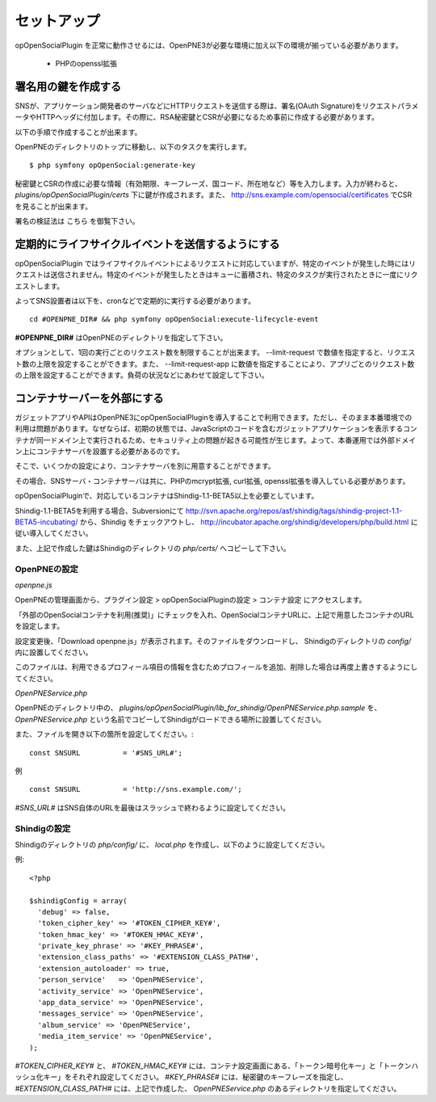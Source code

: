 ============
セットアップ
============

opOpenSocialPlugin を正常に動作させるには、OpenPNE3が必要な環境に加え以下の環境が揃っている必要があります。

 * PHPのopenssl拡張

署名用の鍵を作成する
====================

SNSが、アプリケーション開発者のサーバなどにHTTPリクエストを送信する際は、署名(OAuth Signature)をリクエストパラメータやHTTPヘッダに付加します。その際に、RSA秘密鍵とCSRが必要になるため事前に作成する必要があります。

以下の手順で作成することが出来ます。

OpenPNEのディレクトリのトップに移動し、以下のタスクを実行します。

::

  $ php symfony opOpenSocial:generate-key

秘密鍵とCSRの作成に必要な情報（有効期限、キーフレーズ、国コード、所在地など）等を入力します。入力が終わると、 *plugins/opOpenSocialPlugin/certs* 下に鍵が作成されます。また、 http://sns.example.com/opensocial/certificates でCSRを見ることが出来ます。

署名の検証法は こちら を御覧下さい。


定期的にライフサイクルイベントを送信するようにする
==================================================

opOpenSocialPlugin ではライフサイクルイベントによるリクエストに対応していますが、特定のイベントが発生した時にはリクエストは送信されません。特定のイベントが発生したときはキューに蓄積され、特定のタスクが実行されたときに一度にリクエストします。

よってSNS設置者は以下を、cronなどで定期的に実行する必要があります。

::

  cd #OPENPNE_DIR# && php symfony opOpenSocial:execute-lifecycle-event

**#OPENPNE_DIR#** はOpenPNEのディレクトリを指定して下さい。

オプションとして、1回の実行ごとのリクエスト数を制限することが出来ます。 --limit-request で数値を指定すると、リクエスト数の上限を設定することができます。また、 --limit-request-app に数値を指定することにより、アプリごとのリクエスト数の上限を設定することができます。負荷の状況などにあわせて設定して下さい。

コンテナサーバーを外部にする
============================

ガジェットアプリやAPIはOpenPNE3にopOpenSocialPluginを導入することで利用できます。ただし、そのまま本番環境での利用は問題があります。なぜならば、初期の状態では、JavaScriptのコードを含むガジェットアプリケーションを表示するコンテナが同一ドメイン上で実行されるため、セキュリティ上の問題が起きる可能性が生じます。よって、本番運用では外部ドメイン上にコンテナサーバを設置する必要があるのです。

そこで、いくつかの設定により、コンテナサーバを別に用意することができます。

その場合、SNSサーバ・コンテナサーバは共に、PHPのmcrypt拡張, curl拡張, openssl拡張を導入している必要があります。

opOpenSocialPluginで、対応しているコンテナはShindig-1.1-BETA5以上を必要としています。

Shindig-1.1-BETA5を利用する場合、Subversionにて http://svn.apache.org/repos/asf/shindig/tags/shindig-project-1.1-BETA5-incubating/ から、Shindig をチェックアウトし、 http://incubator.apache.org/shindig/developers/php/build.html に従い導入してください。

また、上記で作成した鍵はShindigのディレクトリの *php/certs/* へコピーして下さい。

OpenPNEの設定
-------------

*openpne.js*

OpenPNEの管理画面から、プラグイン設定 > opOpenSocialPluginの設定 > コンテナ設定 にアクセスします。

「外部のOpenSocialコンテナを利用(推奨)」にチェックを入れ、OpenSocialコンテナURLに、上記で用意したコンテナのURLを設定します。

設定変更後、「Download openpne.js」が表示されます。そのファイルをダウンロードし、 Shindigのディレクトリの *config/* 内に設置してください。

このファイルは、利用できるプロフィール項目の情報を含むためプロフィールを追加、削除した場合は再度上書きするようにしてください。

*OpenPNEService.php*

OpenPNEのディレクトリ中の、 *plugins/opOpenSocialPlugin/lib_for_shindig/OpenPNEService.php.sample* を、 *OpenPNEService.php* という名前でコピーしてShindigがロードできる場所に設置してください。

また、ファイルを開き以下の箇所を設定してください。::

  const SNSURL          = '#SNS_URL#';

例 ::

  const SNSURL          = 'http://sns.example.com/';

*#SNS_URL#* はSNS自体のURLを最後はスラッシュで終わるように設定してください。


Shindigの設定
-------------

Shindigのディレクトリの *php/config/* に、 *local.php* を作成し、以下のように設定してください。

例::

  <?php

  $shindigConfig = array(
    'debug' => false,
    'token_cipher_key' => '#TOKEN_CIPHER_KEY#',
    'token_hmac_key' => '#TOKEN_HMAC_KEY#',
    'private_key_phrase' => '#KEY_PHRASE#',
    'extension_class_paths' => '#EXTENSION_CLASS_PATH#',
    'extension_autoloader' => true,
    'person_service'   => 'OpenPNEService',
    'activity_service' => 'OpenPNEService',
    'app_data_service' => 'OpenPNEService',
    'messages_service' => 'OpenPNEService',
    'album_service' => 'OpenPNEService',
    'media_item_service' => 'OpenPNEService',
  );

*#TOKEN_CIPHER_KEY#* と、 *#TOKEN_HMAC_KEY#* には、コンテナ設定画面にある、「トークン暗号化キー」と「トークンハッシュ化キー」をそれぞれ設定してください。 *#KEY_PHRASE#* には、秘密鍵のキーフレーズを指定し、 *#EXTENSION_CLASS_PATH#* には、上記で作成した、 *OpenPNEService.php* のあるディレクトリを指定してください。

